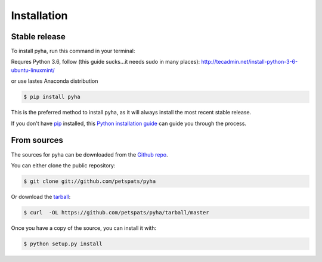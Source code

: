 .. highlight:: shell

============
Installation
============


Stable release
--------------

To install pyha, run this command in your terminal:

Requres Python 3.6, follow (this guide sucks...it needs sudo in many places):
http://tecadmin.net/install-python-3-6-ubuntu-linuxmint/

or use lastes Anaconda distribution

.. code-block:: console

    $ pip install pyha

This is the preferred method to install pyha, as it will always install the most recent stable release. 

If you don't have `pip`_ installed, this `Python installation guide`_ can guide
you through the process.

.. _pip: https://pip.pypa.io
.. _Python installation guide: http://docs.python-guide.org/en/latest/starting/installation/


From sources
------------

The sources for pyha can be downloaded from the `Github repo`_.

You can either clone the public repository:

.. code-block:: console

    $ git clone git://github.com/petspats/pyha

Or download the `tarball`_:

.. code-block:: console

    $ curl  -OL https://github.com/petspats/pyha/tarball/master

Once you have a copy of the source, you can install it with:

.. code-block:: console

    $ python setup.py install


.. _Github repo: https://github.com/petspats/pyha
.. _tarball: https://github.com/petspats/pyha/tarball/master
